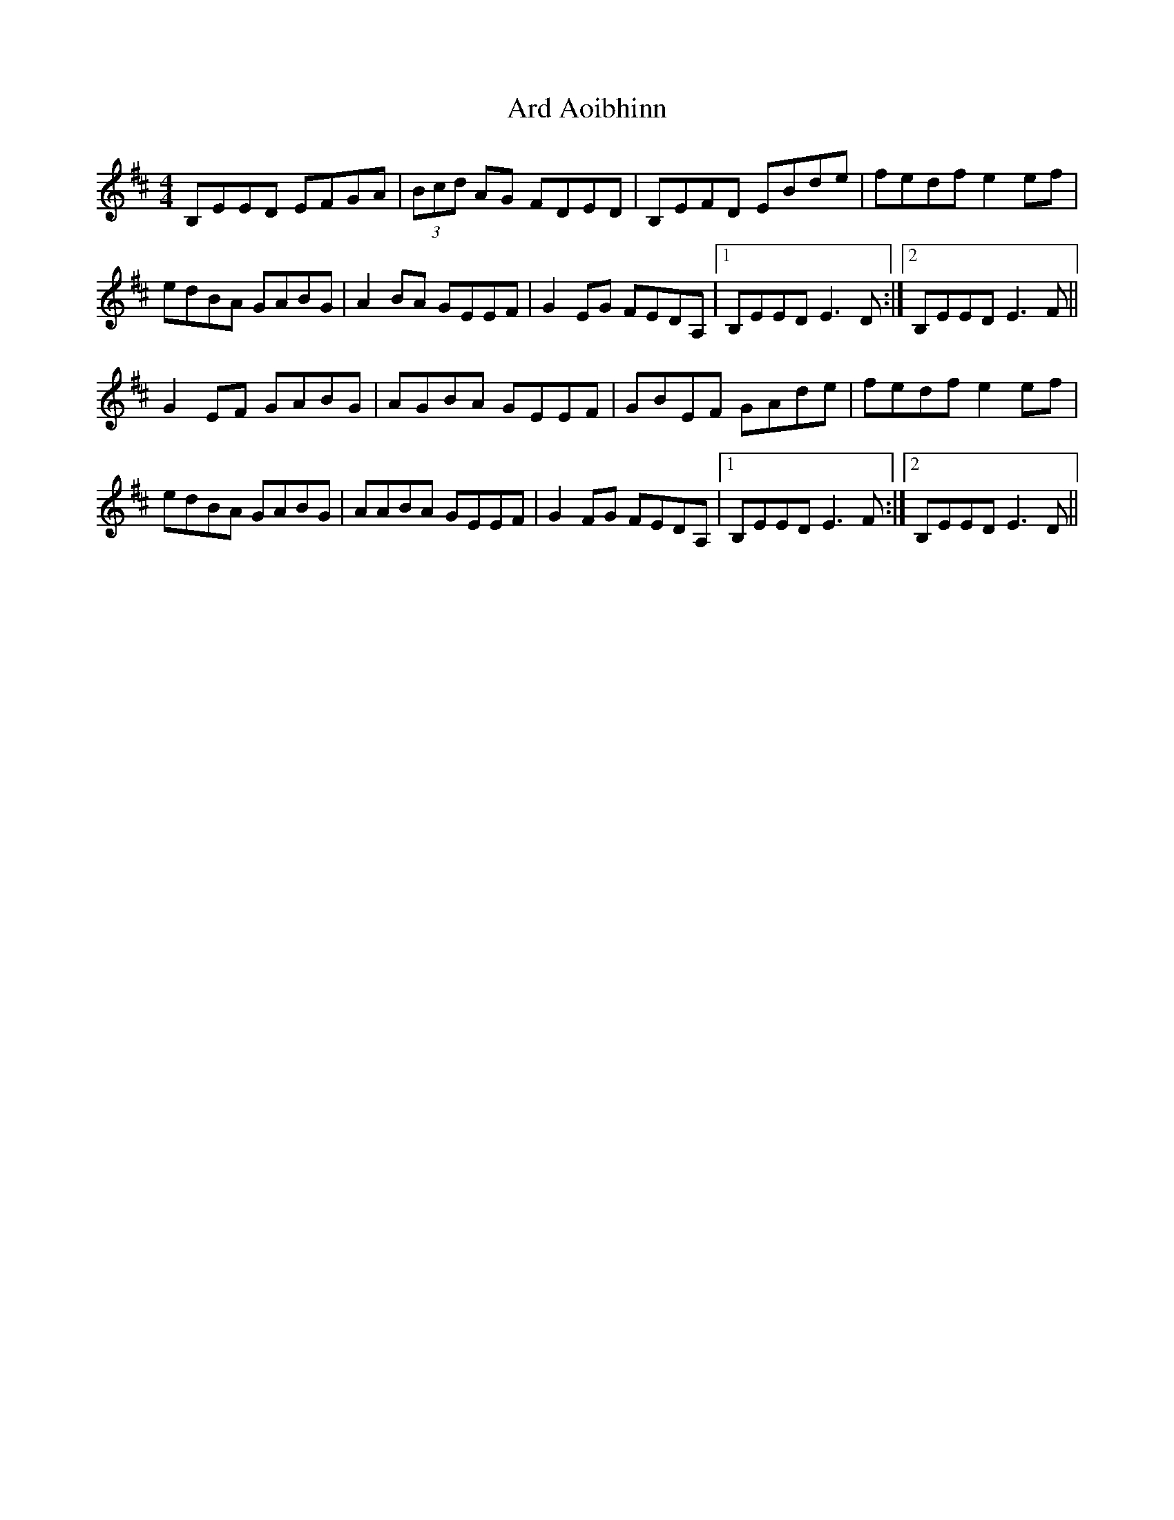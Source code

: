 X: 1816
T: Ard Aoibhinn
R: reel
M: 4/4
K: Edorian
B,EED EFGA|(3Bcd AG FDED|B,EFD EBde|fedf e2ef|
edBA GABG|A2BA GEEF|G2EG FEDA,|1 B,EED E3D:|2 B,EED E3F||
G2EF GABG|AGBA GEEF|GBEF GAde|fedf e2ef|
edBA GABG|AABA GEEF|G2FG FEDA,|1 B,EED E3F:|2 B,EED E3D||

